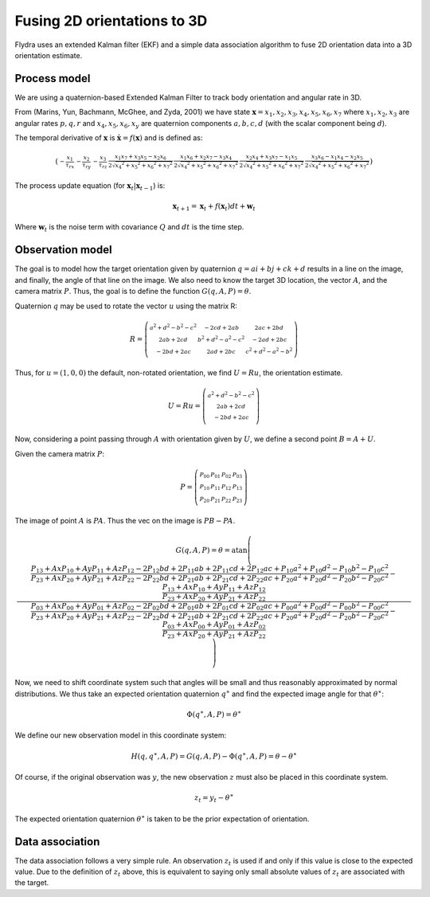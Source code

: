 .. _orientation_ekf_fitter-fusing-2d-orientations-to-3d:

Fusing 2D orientations to 3D
============================

Flydra uses an extended Kalman filter (EKF) and a simple data
association algorithm to fuse 2D orientation data into a 3D
orientation estimate.

Process model
-------------

We are using a quaternion-based Extended Kalman Filter to track body
orientation and angular rate in 3D.

From (Marins, Yun, Bachmann, McGhee, and Zyda, 2001) we have state
:math:`\boldsymbol{{\mathrm x}}=x_1,x_2,x_3,x_4,x_5,x_6,x_7` where
:math:`x_1,x_2,x_3` are angular rates :math:`p,q,r` and
:math:`x_4,x_5,x_6,x_y` are quaternion components :math:`a,b,c,d`
(with the scalar component being :math:`d`).

The temporal derivative of :math:`\boldsymbol{{\mathrm x}}` is
:math:`\dot{\boldsymbol{{\mathrm x}}}=f(\boldsymbol{{\mathrm x}})` and
is defined as:

.. math::

  \left(\begin{smallmatrix}- \frac{x_{1}}{\tau_{rx}} & - \frac{x_{2}}{\tau_{ry}} & - \frac{x_{3}}{\tau_{rz}} & \frac{x_{1} x_{7} + x_{3} x_{5} - x_{2} x_{6}}{2 \sqrt{{x_{4}}^{2} + {x_{5}}^{2} + {x_{6}}^{2} + {x_{7}}^{2}}} & \frac{x_{1} x_{6} + x_{2} x_{7} - x_{3} x_{4}}{2 \sqrt{{x_{4}}^{2} + {x_{5}}^{2} + {x_{6}}^{2} + {x_{7}}^{2}}} & \frac{x_{2} x_{4} + x_{3} x_{7} - x_{1} x_{5}}{2 \sqrt{{x_{4}}^{2} + {x_{5}}^{2} + {x_{6}}^{2} + {x_{7}}^{2}}} & \frac{x_{3} x_{6} - x_{1} x_{4} - x_{2} x_{5}}{2 \sqrt{{x_{4}}^{2} + {x_{5}}^{2} + {x_{6}}^{2} + {x_{7}}^{2}}}\end{smallmatrix}\right)

The process update equation (for :math:`\boldsymbol{{\mathrm x}}_t \vert \boldsymbol{{\mathrm x}}_{t-1}`) is:

.. math::

  \boldsymbol{{\mathrm x}}_{t+1} = \boldsymbol{{\mathrm x}}_t + 
                                   f(\boldsymbol{{\mathrm x}}_t) dt + 
                                   \boldsymbol{{\mathrm w}}_t

Where :math:`\boldsymbol{{\mathrm w}}_t` is the noise term with
covariance :math:`Q` and :math:`dt` is the time step.



Observation model
-----------------

The goal is to model how the target orientation given by quaternion
:math:`q=a i+b j + c k + d` results in a line on the image, and
finally, the angle of that line on the image. We also need to know the
target 3D location, the vector :math:`A`, and the camera matrix
:math:`P`. Thus, the goal is to define the function
:math:`G(q,A,P)=\theta`.

Quaternion :math:`q` may be used to rotate the vector :math:`u` using
the matrix R:

.. math::

  R = \left(\begin{smallmatrix}{a}^{2} + {d}^{2} - {b}^{2} - {c}^{2} & - 2 c d + 2 a b & 2 a c + 2 b d\\2 a b + 2 c d & {b}^{2} + {d}^{2} - {a}^{2} - {c}^{2} & - 2 a d + 2 b c\\- 2 b d + 2 a c & 2 a d + 2 b c & {c}^{2} + {d}^{2} - {a}^{2} - {b}^{2}\end{smallmatrix}\right)

Thus, for :math:`u=(1,0,0)` the default, non-rotated orientation, we
find :math:`U=Ru`, the orientation estimate.

.. math::

  U=Ru = \left(\begin{smallmatrix}{a}^{2} + {d}^{2} - {b}^{2} - {c}^{2}\\2 a b + 2 c d\\- 2 b d + 2 a c\end{smallmatrix}\right)

Now, considering a point passing through :math:`A` with orientation
given by :math:`U`, we define a second point :math:`B=A+U`.

Given the camera matrix :math:`P`:

.. math::

  P = \left(\begin{smallmatrix}P_{00} & P_{01} & P_{02} & P_{03}\\P_{10} & P_{11} & P_{12} & P_{13}\\P_{20} & P_{21} & P_{22} & P_{23}\end{smallmatrix}\right)

The image of point :math:`A` is :math:`PA`. Thus the vec on the image is :math:`PB-PA`.

.. math::

  G(q,A,P) = \theta = \operatorname{atan}\left(\frac{\frac{P_{13} + Ax P_{10} + Ay P_{11} + Az P_{12} - 2 P_{12} b d + 2 P_{11} a b + 2 P_{11} c d + 2 P_{12} a c + P_{10} {a}^{2} + P_{10} {d}^{2} - P_{10} {b}^{2} - P_{10} {c}^{2}}{P_{23} + Ax P_{20} + Ay P_{21} + Az P_{22} - 2 P_{22} b d + 2 P_{21} a b + 2 P_{21} c d + 2 P_{22} a c + P_{20} {a}^{2} + P_{20} {d}^{2} - P_{20} {b}^{2} - P_{20} {c}^{2}} - \frac{P_{13} + Ax P_{10} + Ay P_{11} + Az P_{12}}{P_{23} + Ax P_{20} + Ay P_{21} + Az P_{22}}}{\frac{P_{03} + Ax P_{00} + Ay P_{01} + Az P_{02} - 2 P_{02} b d + 2 P_{01} a b + 2 P_{01} c d + 2 P_{02} a c + P_{00} {a}^{2} + P_{00} {d}^{2} - P_{00} {b}^{2} - P_{00} {c}^{2}}{P_{23} + Ax P_{20} + Ay P_{21} + Az P_{22} - 2 P_{22} b d + 2 P_{21} a b + 2 P_{21} c d + 2 P_{22} a c + P_{20} {a}^{2} + P_{20} {d}^{2} - P_{20} {b}^{2} - P_{20} {c}^{2}} - \frac{P_{03} + Ax P_{00} + Ay P_{01} + Az P_{02}}{P_{23} + Ax P_{20} + Ay P_{21} + Az P_{22}}}\right)

Now, we need to shift coordinate system such that angles will be small
and thus reasonably approximated by normal distributions. We thus take
an expected orientation quaternion :math:`q^\ast` and find the
expected image angle for that :math:`\theta^\ast`:

.. math::

  \Phi(q^\ast,A,P) = \theta^\ast

We define our new observation model in this coordinate system:

.. math::

  H(q,q^\ast,A,P) = G(q,A,P) - \Phi(q^\ast,A,P) = \theta - \theta^\ast

Of course, if the original observation was :math:`y`, the new
observation :math:`z` must also be placed in this coordinate system.

.. math::
  
  z_t = y_t - \theta^\ast

The expected orientation quaternion :math:`\theta^\ast` is taken to be
the prior expectation of orientation.

Data association
----------------

The data association follows a very simple rule. An observation
:math:`z_t` is used if and only if this value is close to the expected
value. Due to the definition of :math:`z_t` above, this is equivalent
to saying only small absolute values of :math:`z_t` are associated
with the target.
